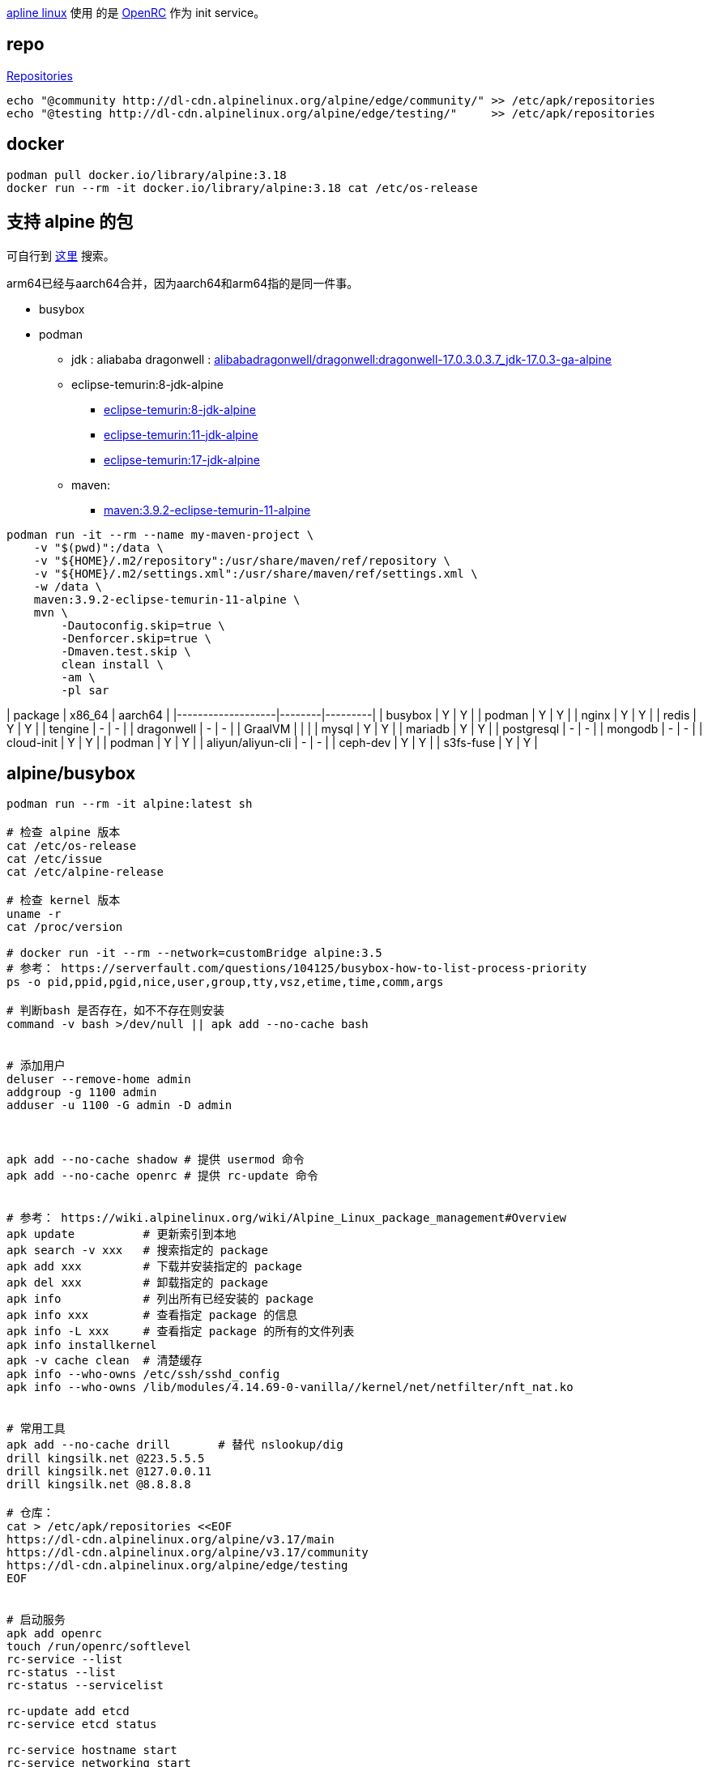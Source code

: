 link:https://www.alpinelinux.org/[apline linux] 使用
的是 link:https://docs.alpinelinux.org/user-handbook/0.1a/Working/openrc.html[OpenRC]
作为 init service。

== repo
link:https://wiki.alpinelinux.org/wiki/Repositories[Repositories]

[source,shell]
----
echo "@community http://dl-cdn.alpinelinux.org/alpine/edge/community/" >> /etc/apk/repositories
echo "@testing http://dl-cdn.alpinelinux.org/alpine/edge/testing/"     >> /etc/apk/repositories
----
== docker

[source,shell]
----
podman pull docker.io/library/alpine:3.18
docker run --rm -it docker.io/library/alpine:3.18 cat /etc/os-release
----



== 支持 alpine 的包

可自行到 link:https://pkgs.alpinelinux.org/packages[这里] 搜索。

arm64已经与aarch64合并，因为aarch64和arm64指的是同一件事。

- busybox
- podman


* jdk : aliababa
  dragonwell : link:https://hub.docker.com/layers/alibabadragonwell/dragonwell/dragonwell-17.0.3.0.3.7_jdk-17.0.3-ga-alpine/images/sha256-80c216958a8589e59bd769e8ed45b0268577bdb4896ca2c28e1a21f1e4438174?context=explore[alibabadragonwell/dragonwell:dragonwell-17.0.3.0.3.7_jdk-17.0.3-ga-alpine]
* eclipse-temurin:8-jdk-alpine
** link:https://hub.docker.com/layers/library/eclipse-temurin/8-jdk-alpine/images/sha256-88faa301308c48dc55f3e94e518827bc22ee6b45d23377c85ad844fc673d9b6c?context=explore[eclipse-temurin:8-jdk-alpine]
** link:https://hub.docker.com/layers/library/eclipse-temurin/11-jdk-alpine/images/sha256-b574575375b043cc24e26907b9a7ad3b51ee42614abcb34a5cc51196948ae5b5?context=explore[eclipse-temurin:11-jdk-alpine]
** link:https://hub.docker.com/layers/library/eclipse-temurin/17-jdk-alpine/images/sha256-4f6f61ededa179586bd6679bb23c448bad317ca352ee253b6359650923e86c9a?context=explore[eclipse-temurin:17-jdk-alpine]

* maven:
** link:https://hub.docker.com/layers/library/maven/3.9.2-eclipse-temurin-11-alpine/images/sha256-76573f73fa5c642bab4b4faad08ee949900e8f98e8dd1195b679326d1fffb521?context=explore[maven:3.9.2-eclipse-temurin-11-alpine]

[source,shell]
----
podman run -it --rm --name my-maven-project \
    -v "$(pwd)":/data \
    -v "${HOME}/.m2/repository":/usr/share/maven/ref/repository \
    -v "${HOME}/.m2/settings.xml":/usr/share/maven/ref/settings.xml \
    -w /data \
    maven:3.9.2-eclipse-temurin-11-alpine \
    mvn \
        -Dautoconfig.skip=true \
        -Denforcer.skip=true \
        -Dmaven.test.skip \
        clean install \
        -am \
        -pl sar
----



| package           | x86_64 | aarch64 |
|-------------------|--------|---------|
| busybox           | Y      | Y       |
| podman            | Y      | Y       |
| nginx             | Y      | Y       |
| redis             | Y      | Y       |
| tengine           | -      | -       |
| dragonwell        | -      | -       |
| GraalVM           |        |         |
| mysql             | Y      | Y       |
| mariadb           | Y      | Y       |
| postgresql        | -      | -       |
| mongodb           | -      | -       |
| cloud-init        | Y      | Y       |
| podman            | Y      | Y       |
| aliyun/aliyun-cli | -      | -       |
| ceph-dev          | Y      | Y       |
| s3fs-fuse         | Y      | Y       |

== alpine/busybox

```bash
podman run --rm -it alpine:latest sh

# 检查 alpine 版本
cat /etc/os-release
cat /etc/issue
cat /etc/alpine-release

# 检查 kernel 版本
uname -r
cat /proc/version

# docker run -it --rm --network=customBridge alpine:3.5
# 参考： https://serverfault.com/questions/104125/busybox-how-to-list-process-priority
ps -o pid,ppid,pgid,nice,user,group,tty,vsz,etime,time,comm,args

# 判断bash 是否存在，如不不存在则安装
command -v bash >/dev/null || apk add --no-cache bash


# 添加用户
deluser --remove-home admin
addgroup -g 1100 admin
adduser -u 1100 -G admin -D admin



apk add --no-cache shadow # 提供 usermod 命令
apk add --no-cache openrc # 提供 rc-update 命令


# 参考： https://wiki.alpinelinux.org/wiki/Alpine_Linux_package_management#Overview
apk update          # 更新索引到本地
apk search -v xxx   # 搜索指定的 package
apk add xxx         # 下载并安装指定的 package
apk del xxx         # 卸载指定的 package
apk info            # 列出所有已经安装的 package
apk info xxx        # 查看指定 package 的信息
apk info -L xxx     # 查看指定 package 的所有的文件列表
apk info installkernel
apk -v cache clean  # 清楚缓存
apk info --who-owns /etc/ssh/sshd_config
apk info --who-owns /lib/modules/4.14.69-0-vanilla//kernel/net/netfilter/nft_nat.ko


# 常用工具
apk add --no-cache drill       # 替代 nslookup/dig
drill kingsilk.net @223.5.5.5
drill kingsilk.net @127.0.0.11
drill kingsilk.net @8.8.8.8

# 仓库：
cat > /etc/apk/repositories <<EOF
https://dl-cdn.alpinelinux.org/alpine/v3.17/main
https://dl-cdn.alpinelinux.org/alpine/v3.17/community
https://dl-cdn.alpinelinux.org/alpine/edge/testing
EOF


# 启动服务
apk add openrc
touch /run/openrc/softlevel
rc-service --list
rc-status --list
rc-status --servicelist

rc-update add etcd
rc-service etcd status

rc-service hostname start
rc-service networking start
rc-service etcd start
rc-service etcd stop

# TimeZone 时区
apk add alpine-conf
setup-timezone -z Asia/Shanghai
```

## 参考

- link:https://strfry.org/blog/building-alpine-kernel.html[Building a modified kernel for Alpine Linux]


== virtual box


** link:https://linuxhint.com/install-alpine-linux-virtualbox/
** https://wiki.alpinelinux.org/wiki/VirtualBox_shared_folders

** link:https://gist.github.com/kentwait/ea49b270f4f7480541409c5ded093ec9[How to mount a VirtualBox shared folder when the Guest OS boots]

** link:https://www.analysisman.com/2020/11/macos-staticroutes.html[How to add and delete Static Routes on macOS (persistently)]

[source,shell]
----
# virtual box 中插入光盘 alpine 的标准版 ISO 后启动
# 输入 `root` 完成登录

# 开始安装，并根据提示进行各种设置，最后 移除ISO，并重启
# 安装建议：键盘布局: us, 启用 openssh, 允许root密码ssh, dhcp 分配网址
setup-alpine

tail -f /etc/apk/repositories
# 默认只开启了main 的repo, 修改该文件，并开启 community repo
vi /etc/apk/repositories
apk update


apk add virtualbox-guest-additions virtualbox-guest-additions-x11 linux-virt
rc-update add virtualbox-drm-client defroot
poweroff
reboot


# 共享目录
# 在 VirtualBox GUI 上 通过 Settings/Shared Folders 添加要共享目录，
# 假设 Folder Name = zll ， Folder Path = /Users/zll
# 然后在 alpine 中执行 :
mkdir -p /Users/zll  # 只是简化一下，确保 虚拟机中、host 中的路径都一致
modprobe -a vboxsf
addgroup admin vboxsf
# 检查 vboxsf 支持的选项
mount.vboxsf
mount.vboxsf -o uid=1000,gid=1000 zll /Users/zll   # `zll` 是 VitualBox GUI 中的 Folder Name。
# 或者使用下面的命令。FIXME: 为何 umask 等选项一旦加上，就变成root用户挂载了？
mount -t vboxsf -o uid=1000,gid=1000 zll /Users/zll
ls -l /Users/zll
umount /Users/zll


# 如果想重启自动挂载，则：
vi /etc/fstab
zll     /Users/zll  vboxsf  uid=1000,gid=1000   0    0
mount -av

# ssh
ak add openssh
vi /etc/ssh/sshd_config # 确保有以下配置
PermitRootLogin yes
PermitEmptyPasswords yes

# 重启 ssh
/etc/init.d/sshd restart

# 在 VirtualBox GUI 上 通过 Settings/Network, 选择 【Brided Adapter】
# 在 alipine 虚拟机中检查ip地址
ip addr

# 在宿主机中 ssh
ssh root@30.196.224.194

# 查看所有网卡
ifconfig -a
ip link show

# 额外配置一个静态IP，方便SSH
vi /etc/network/interfaces
# 可以在已经有 `iface eth0 inet dhcp` 的基础上给 eth0 再增加一个静态IP
iface eth0 inet static
    address 199.199.199.199
    network 255.255.255.0


/etc/init.d/networking restart
apk add networkmanager-cli


# 临时添加路由
#sudo route -n add -net 192.168.56.0 -netmask 255.255.248.0 192.168.56.1 -ifp vmenet0
sudo route -n add -net 192.168.56.0/21  192.168.56.1 #-ifp vmenet0
netstat -nr

# 持久添加路由
# networksetup -setadditionalroutes <networkservice> [ <dest> <mask> <gateway> ]*
sudo networksetup -setadditionalroutes "USB 10/100/1000 LAN" 192.168.56.0 255.255.248.0 192.168.56.1

# VM 访问 internet
# 方式1： 简单： virtualbox 直接再给 VM 添加一个 nat 模式的 network adapter
# 方式2： TODO： VM 仅仅给配置一个 Host-only Adapter 的情况下，通过 启用ip路由，和SNAT配置。

#sudo route -n add -host 199.199.199.199 -interface en0

192.168.56.1
192.168.56.0/21

# 启用图形界面
#setup-xorg-base

apk add vim curl sudo doas



######################################################################## podman
# @see 《Setting up Alpine Linux with Podman》
# https://virtualzone.de/posts/alpine-podman/

# 添加用户 admin
adduser admin
# 将用户 admin 添加到 用户组 wheel 中
adduser admin wheel
# 修改配置，允许 wheel 用户组的的成员可以使用 doas
vim /etc/doas.d/doas.conf # 增加以下一行
permit persist :wheel

# 设置 rc_cgroup_mode=unified 以便启用 cgroups v2
vim /etc/rc.conf
# 启用 cgroups 服务
rc-update add cgroups && rc-service cgroups start

# 检查 /sys/fs/cgroup 的文件系统
stat -f -c %T /sys/fs/cgroup

# 安装 podman
apk add podman

# 允许用户以 rootless 模式使用 podman
modprobe tun
echo tun >>/etc/modules
echo <USER>:100000:65536 >/etc/subuid     # 请替换 <USER> 为你的用户，比如 : admin
echo <USER>:100000:65536 >/etc/subgid     # 请替换 <USER> 为你的用户，比如 : admin

# 启用 iptables 模块
modprobe ip_tables
echo "ip_tables" >> /etc/modules


podman run --rm -it docker.io/alpine:latest echo aaa
#podman run --rm hello-world

# 可选：允许 ports < 1024
sudo echo "net.ipv4.ip_unprivileged_port_start=80" >> /etc/sysctl.conf

mkdir -p /home/admin/.config/containers/


cp /etc/containers/storage.conf /home/admin/.config/containers/storage.conf

# 修改: 放弃：virtualbox 共享目录 不支持 作为 docker 存储
vi /home/admin/.config/containers/storage.conf
graphroot = "/Users/zll/.local/share/containers/storage"

Error: a network file system with user namespaces is not supported.  Please use a mount_program: backing file system is unsupported for this graph driver
----


== dmidecode

== sysstat

[source,shell]
----
/usr/bin/cifsiostat
/usr/bin/iostat
/usr/bin/mpstat
/usr/bin/pidstat
/usr/bin/sadf
/usr/bin/sar
/usr/bin/tapestat
/usr/lib/sa/sa1
/usr/lib/sa/sa2
/usr/lib/sa/sadc
----
